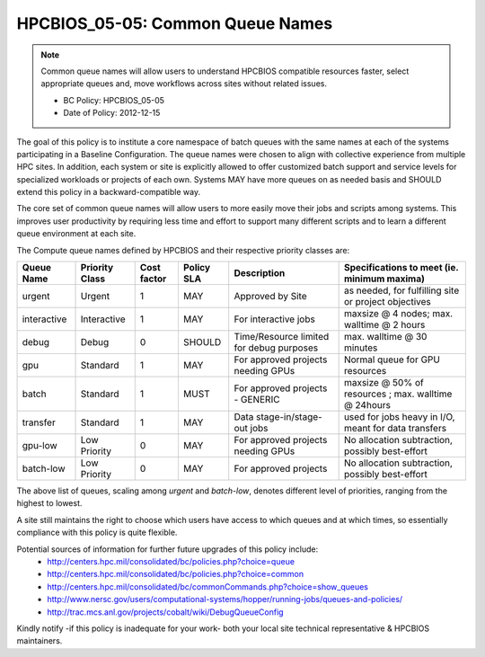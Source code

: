 .. _HPCBIOS_05-05:

HPCBIOS_05-05: Common Queue Names
=================================

.. note::
  Common queue names will allow users to understand HPCBIOS compatible resources faster,
  select appropriate queues and, move workflows across sites without related issues.

  * BC Policy: HPCBIOS_05-05
  * Date of Policy: 2012-12-15

The goal of this policy is to institute a core namespace of batch queues
with the same names at each of the systems participating in a Baseline Configuration.
The queue names were chosen to align with collective experience from multiple HPC sites.
In addition, each system or site is explicitly
allowed to offer customized batch support and service levels for specialized workloads
or projects of each own.
Systems MAY have more queues on as needed basis and SHOULD extend this policy in a backward-compatible way.

The core set of common queue names will allow users to more easily move
their jobs and scripts among systems. This improves user productivity by
requiring less time and effort to support many different scripts
and to learn a different queue environment at each site.

The Compute queue names defined by HPCBIOS and their respective priority classes are:

+---------------+------------------+---------------+--------------+--------------------------------------------+---------------------------------------------------------+
| Queue Name    | Priority Class   | Cost factor   | Policy SLA   | Description                                | Specifications to meet (ie. minimum maxima)             |
+===============+==================+===============+==============+============================================+=========================================================+
| urgent        | Urgent           | 1             | MAY          | Approved by Site                           | as needed, for fulfilling site or project objectives    |
+---------------+------------------+---------------+--------------+--------------------------------------------+---------------------------------------------------------+
| interactive   | Interactive      | 1             | MAY          | For interactive jobs                       | maxsize @ 4 nodes; max. walltime @ 2 hours              |
+---------------+------------------+---------------+--------------+--------------------------------------------+---------------------------------------------------------+
| debug         | Debug            | 0             | SHOULD       | Time/Resource limited for debug purposes   | max. walltime @ 30 minutes                              |
+---------------+------------------+---------------+--------------+--------------------------------------------+---------------------------------------------------------+
| gpu           | Standard         | 1             | MAY          | For approved projects needing GPUs         | Normal queue for GPU resources                          |
+---------------+------------------+---------------+--------------+--------------------------------------------+---------------------------------------------------------+
| batch         | Standard         | 1             | MUST         | For approved projects - GENERIC            | maxsize @ 50% of resources ; max. walltime @ 24hours    |
+---------------+------------------+---------------+--------------+--------------------------------------------+---------------------------------------------------------+
| transfer      | Standard         | 1             | MAY          | Data stage-in/stage-out jobs               | used for jobs heavy in I/O, meant for data transfers    |
+---------------+------------------+---------------+--------------+--------------------------------------------+---------------------------------------------------------+
| gpu-low       | Low Priority     | 0             | MAY          | For approved projects needing GPUs         | No allocation subtraction, possibly best-effort         |
+---------------+------------------+---------------+--------------+--------------------------------------------+---------------------------------------------------------+
| batch-low     | Low Priority     | 0             | MAY          | For approved projects                      | No allocation subtraction, possibly best-effort         |
+---------------+------------------+---------------+--------------+--------------------------------------------+---------------------------------------------------------+

The above list of queues, scaling among *urgent* and *batch-low*,
denotes different level of priorities, ranging from the highest to lowest.

A site still maintains the right to choose which users have access to which queues
and at which times, so essentially compliance with this policy is quite flexible.

Potential sources of information for further future upgrades of this policy include:
  * http://centers.hpc.mil/consolidated/bc/policies.php?choice=queue
  * http://centers.hpc.mil/consolidated/bc/policies.php?choice=common
  * http://centers.hpc.mil/consolidated/bc/commonCommands.php?choice=show_queues
  * http://www.nersc.gov/users/computational-systems/hopper/running-jobs/queues-and-policies/
  * http://trac.mcs.anl.gov/projects/cobalt/wiki/DebugQueueConfig

Kindly notify -if this policy is inadequate for your work-
both your local site technical representative & HPCBIOS maintainers.
